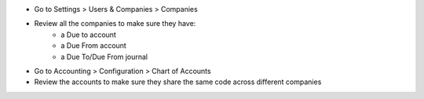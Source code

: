 * Go to Settings > Users & Companies > Companies
* Review all the companies to make sure they have:
    * a Due to account
    * a Due From account
    * a Due To/Due From journal
* Go to Accounting > Configuration > Chart of Accounts
* Review the accounts to make sure they share the same code across different companies
